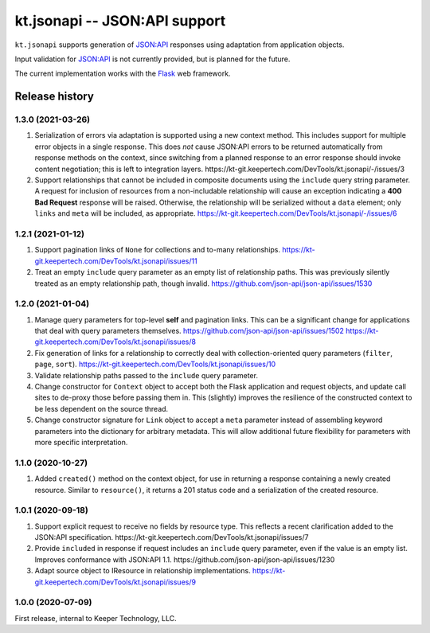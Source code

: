 ==============================
kt.jsonapi -- JSON:API support
==============================

``kt.jsonapi`` supports generation of `JSON:API`_ responses using
adaptation from application objects.

Input validation for `JSON:API`_ is not currently provided, but is
planned for the future.

The current implementation works with the Flask_ web framework.


Release history
---------------


1.3.0 (2021-03-26)
~~~~~~~~~~~~~~~~~~

#. Serialization of errors via adaptation is supported using a new
   context method.  This includes support for multiple error objects in
   a single response.  This does *not* cause JSON:API errors to be
   returned automatically from response methods on the context, since
   switching from a planned response to an error response should invoke
   content negotiation; this is left to integration layers.
   https://kt-git.keepertech.com/DevTools/kt.jsonapi/-/issues/3

#. Support relationships that cannot be included in composite documents
   using the ``include`` query string parameter.  A request for
   inclusion of resources from a non-includable relationship will cause
   an exception indicating a **400 Bad Request** response will be
   raised.  Otherwise, the relationship will be serialized without a
   ``data`` element; only ``links`` and ``meta`` will be included, as
   appropriate.
   https://kt-git.keepertech.com/DevTools/kt.jsonapi/-/issues/6


1.2.1 (2021-01-12)
~~~~~~~~~~~~~~~~~~

#. Support pagination links of ``None`` for collections and to-many
   relationships.
   https://kt-git.keepertech.com/DevTools/kt.jsonapi/issues/11

#. Treat an empty ``include`` query parameter as an empty list of
   relationship paths.  This was previously silently treated as an empty
   relationship path, though invalid.
   https://github.com/json-api/json-api/issues/1530


1.2.0 (2021-01-04)
~~~~~~~~~~~~~~~~~~

#. Manage query parameters for top-level **self** and pagination links.
   This can be a significant change for applications that deal with
   query parameters themselves.
   https://github.com/json-api/json-api/issues/1502
   https://kt-git.keepertech.com/DevTools/kt.jsonapi/issues/8

#. Fix generation of links for a relationship to correctly deal with
   collection-oriented query parameters (``filter``, ``page``, ``sort``).
   https://kt-git.keepertech.com/DevTools/kt.jsonapi/issues/10

#. Validate relationship paths passed to the ``include`` query parameter.

#. Change constructor for ``Context`` object to accept both the Flask
   application and request objects, and update call sites to de-proxy
   those before passing them in.  This (slightly) improves the
   resilience of the constructed context to be less dependent on the
   source thread.

#. Change constructor signature for ``Link`` object to accept a ``meta``
   parameter instead of assembling keyword parameters into the
   dictionary for arbitrary metadata.  This will allow additional future
   flexibility for parameters with more specific interpretation.


1.1.0 (2020-10-27)
~~~~~~~~~~~~~~~~~~

#. Added ``created()`` method on the context object, for use in
   returning a response containing a newly created resource.  Similar to
   ``resource()``, it returns a 201 status code and a serialization of
   the created resource.


1.0.1 (2020-09-18)
~~~~~~~~~~~~~~~~~~

#. Support explicit request to receive no fields by resource type.  This
   reflects a recent clarification added to the JSON:API specification.
   https://kt-git.keepertech.com/DevTools/kt.jsonapi/issues/7

#. Provide ``included`` in response if request includes an ``include``
   query parameter, even if the value is an empty list.  Improves
   conformance with JSON:API 1.1.
   https://github.com/json-api/json-api/issues/1230

#. Adapt source object to IResource in relationship implementations.
   https://kt-git.keepertech.com/DevTools/kt.jsonapi/issues/9


1.0.0 (2020-07-09)
~~~~~~~~~~~~~~~~~~

First release, internal to Keeper Technology, LLC.


.. _Flask:
   https://flask.palletsprojects.com/

.. _JSON\:API:
   https://jsonapi.org/
